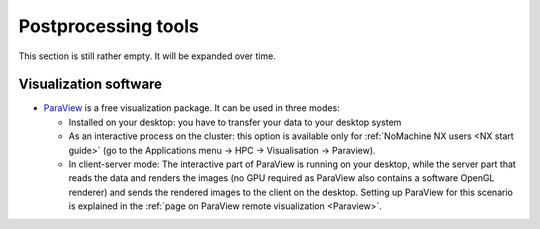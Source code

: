 Postprocessing tools
====================

This section is still rather empty. It will be expanded over time.

Visualization software
----------------------

-  `ParaView <https://www.paraview.org/>`__ is a free
   visualization package. It can be used in three modes:

   -  Installed on your desktop: you have to transfer your data to your
      desktop system
   -  As an interactive process on the cluster: this option is available
      only for :ref:`NoMachine NX
      users <NX start guide>` (go to the
      Applications menu -> HPC -> Visualisation -> Paraview).
   -  In client-server mode: The interactive part of ParaView is running
      on your desktop, while the server part that reads the data and
      renders the images (no GPU required as ParaView also contains a
      software OpenGL renderer) and sends the rendered images to the
      client on the desktop. Setting up ParaView for this scenario is
      explained in the :ref:`page on ParaView remote
      visualization <Paraview>`.

